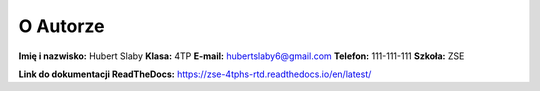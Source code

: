 O Autorze
=========

**Imię i nazwisko:** Hubert Slaby
**Klasa:** 4TP  
**E-mail:** hubertslaby6@gmail.com  
**Telefon:** 111-111-111
**Szkoła:** ZSE

**Link do dokumentacji ReadTheDocs:** https://zse-4tphs-rtd.readthedocs.io/en/latest/

